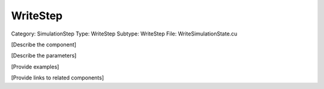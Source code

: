 WriteStep
----------

Category: SimulationStep
Type: WriteStep
Subtype: WriteStep
File: WriteSimulationState.cu

[Describe the component]

[Describe the parameters]

[Provide examples]

[Provide links to related components]